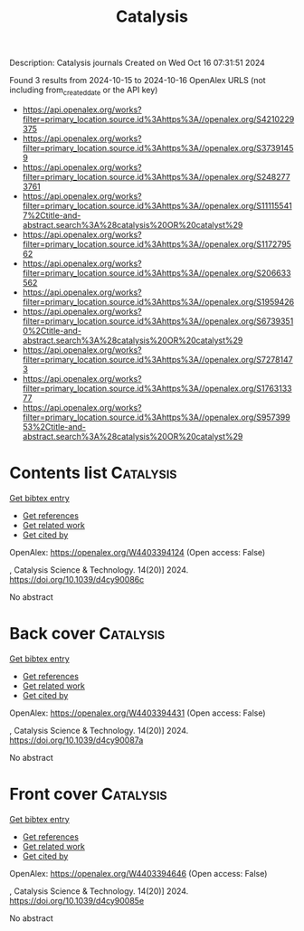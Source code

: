 #+TITLE: Catalysis
Description: Catalysis journals
Created on Wed Oct 16 07:31:51 2024

Found 3 results from 2024-10-15 to 2024-10-16
OpenAlex URLS (not including from_created_date or the API key)
- [[https://api.openalex.org/works?filter=primary_location.source.id%3Ahttps%3A//openalex.org/S4210229375]]
- [[https://api.openalex.org/works?filter=primary_location.source.id%3Ahttps%3A//openalex.org/S37391459]]
- [[https://api.openalex.org/works?filter=primary_location.source.id%3Ahttps%3A//openalex.org/S2482773761]]
- [[https://api.openalex.org/works?filter=primary_location.source.id%3Ahttps%3A//openalex.org/S111155417%2Ctitle-and-abstract.search%3A%28catalysis%20OR%20catalyst%29]]
- [[https://api.openalex.org/works?filter=primary_location.source.id%3Ahttps%3A//openalex.org/S117279562]]
- [[https://api.openalex.org/works?filter=primary_location.source.id%3Ahttps%3A//openalex.org/S206633562]]
- [[https://api.openalex.org/works?filter=primary_location.source.id%3Ahttps%3A//openalex.org/S1959426]]
- [[https://api.openalex.org/works?filter=primary_location.source.id%3Ahttps%3A//openalex.org/S67393510%2Ctitle-and-abstract.search%3A%28catalysis%20OR%20catalyst%29]]
- [[https://api.openalex.org/works?filter=primary_location.source.id%3Ahttps%3A//openalex.org/S72781473]]
- [[https://api.openalex.org/works?filter=primary_location.source.id%3Ahttps%3A//openalex.org/S176313377]]
- [[https://api.openalex.org/works?filter=primary_location.source.id%3Ahttps%3A//openalex.org/S95739953%2Ctitle-and-abstract.search%3A%28catalysis%20OR%20catalyst%29]]

* Contents list  :Catalysis:
:PROPERTIES:
:UUID: https://openalex.org/W4403394124
:TOPICS: 
:PUBLICATION_DATE: 2024-01-01
:END:    
    
[[elisp:(doi-add-bibtex-entry "https://doi.org/10.1039/d4cy90086c")][Get bibtex entry]] 

- [[elisp:(progn (xref--push-markers (current-buffer) (point)) (oa--referenced-works "https://openalex.org/W4403394124"))][Get references]]
- [[elisp:(progn (xref--push-markers (current-buffer) (point)) (oa--related-works "https://openalex.org/W4403394124"))][Get related work]]
- [[elisp:(progn (xref--push-markers (current-buffer) (point)) (oa--cited-by-works "https://openalex.org/W4403394124"))][Get cited by]]

OpenAlex: https://openalex.org/W4403394124 (Open access: False)
    
, Catalysis Science & Technology. 14(20)] 2024. https://doi.org/10.1039/d4cy90086c 
     
No abstract    

    

* Back cover  :Catalysis:
:PROPERTIES:
:UUID: https://openalex.org/W4403394431
:TOPICS: 
:PUBLICATION_DATE: 2024-01-01
:END:    
    
[[elisp:(doi-add-bibtex-entry "https://doi.org/10.1039/d4cy90087a")][Get bibtex entry]] 

- [[elisp:(progn (xref--push-markers (current-buffer) (point)) (oa--referenced-works "https://openalex.org/W4403394431"))][Get references]]
- [[elisp:(progn (xref--push-markers (current-buffer) (point)) (oa--related-works "https://openalex.org/W4403394431"))][Get related work]]
- [[elisp:(progn (xref--push-markers (current-buffer) (point)) (oa--cited-by-works "https://openalex.org/W4403394431"))][Get cited by]]

OpenAlex: https://openalex.org/W4403394431 (Open access: False)
    
, Catalysis Science & Technology. 14(20)] 2024. https://doi.org/10.1039/d4cy90087a 
     
No abstract    

    

* Front cover  :Catalysis:
:PROPERTIES:
:UUID: https://openalex.org/W4403394646
:TOPICS: 
:PUBLICATION_DATE: 2024-01-01
:END:    
    
[[elisp:(doi-add-bibtex-entry "https://doi.org/10.1039/d4cy90085e")][Get bibtex entry]] 

- [[elisp:(progn (xref--push-markers (current-buffer) (point)) (oa--referenced-works "https://openalex.org/W4403394646"))][Get references]]
- [[elisp:(progn (xref--push-markers (current-buffer) (point)) (oa--related-works "https://openalex.org/W4403394646"))][Get related work]]
- [[elisp:(progn (xref--push-markers (current-buffer) (point)) (oa--cited-by-works "https://openalex.org/W4403394646"))][Get cited by]]

OpenAlex: https://openalex.org/W4403394646 (Open access: False)
    
, Catalysis Science & Technology. 14(20)] 2024. https://doi.org/10.1039/d4cy90085e 
     
No abstract    

    
